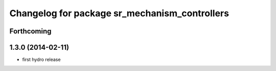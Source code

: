 ^^^^^^^^^^^^^^^^^^^^^^^^^^^^^^^^^^^^^^^^^^^^^^
Changelog for package sr_mechanism_controllers
^^^^^^^^^^^^^^^^^^^^^^^^^^^^^^^^^^^^^^^^^^^^^^

Forthcoming
-----------

1.3.0 (2014-02-11)
------------------
* first hydro release

